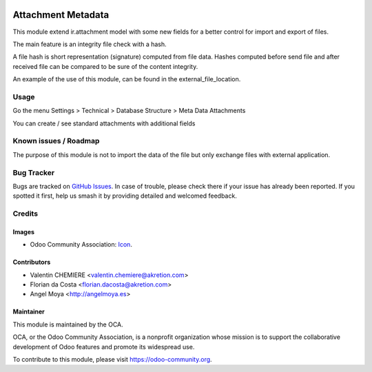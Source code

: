 .. image:: https://img.shields.io/badge/licence-AGPL--3-blue.svg
   :target: http://www.gnu.org/licenses/agpl-3.0-standalone.html
   :alt: License: AGPL-3

====================
Attachment Metadata
====================

This module extend ir.attachment model with some new fields for a better control
for import and export of files.

The main feature is an integrity file check with a hash.

A file hash is short representation (signature) computed from file data.
Hashes computed before send file and after received file can be compared to be
sure of the content integrity.

An example of the use of this module, can be found in the external_file_location.


Usage
=====

Go the menu Settings > Technical > Database Structure > Meta Data Attachments

You can create / see standard attachments with additional fields



.. image:: https://odoo-community.org/website/image/ir.attachment/5784_f2813bd/datas
   :alt: Try me on Runbot
   :target: https://runbot.odoo-community.org/runbot/149/10.0


Known issues / Roadmap
======================

The purpose of this module is not to import the data of the file but only exchange files with external application.


Bug Tracker
===========

Bugs are tracked on `GitHub Issues
<https://github.com/OCA/{project_repo}/issues>`_. In case of trouble, please
check there if your issue has already been reported. If you spotted it first,
help us smash it by providing detailed and welcomed feedback.

Credits
=======

Images
------

* Odoo Community Association: `Icon <https://github.com/OCA/maintainer-tools/blob/master/template/module/static/description/icon.svg>`_.


Contributors
------------

* Valentin CHEMIERE <valentin.chemiere@akretion.com>
* Florian da Costa <florian.dacosta@akretion.com>
* Angel Moya <http://angelmoya.es>

Maintainer
----------

.. image:: https://odoo-community.org/logo.png
   :alt: Odoo Community Association
   :target: https://odoo-community.org

This module is maintained by the OCA.

OCA, or the Odoo Community Association, is a nonprofit organization whose
mission is to support the collaborative development of Odoo features and
promote its widespread use.

To contribute to this module, please visit https://odoo-community.org.


